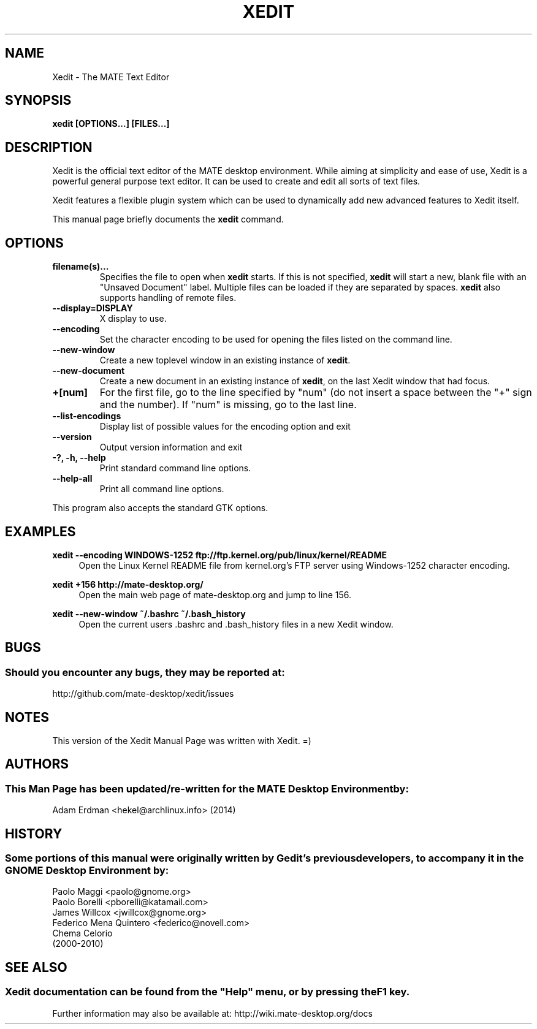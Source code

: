 .\" Man page for Xedit.
.TH XEDIT 1 "29 January 2014" "MATE Desktop Environment"
.\" Please adjust this date when revising the manpage.
.\"
.SH "NAME"
Xedit \- The MATE Text Editor
.SH "SYNOPSIS"
.B xedit [OPTIONS...] [FILES...]
.SH "DESCRIPTION"
Xedit is the official text editor of the MATE desktop environment. While aiming at simplicity and ease of use, Xedit is a powerful general purpose text editor. It can be used to create and edit all sorts of text files.
.PP
Xedit features a flexible plugin system which can be used to dynamically add new advanced features to Xedit itself.
.PP
This manual page briefly documents the \fBxedit\fR command.

.SH "OPTIONS"
.TP
\fBfilename(s)...\fR
Specifies the file to open when \fBxedit\fR starts. If this is not specified, \fBxedit\fR will start a new, blank file with an "Unsaved Document" label. Multiple files can be loaded if they are separated by spaces. \fBxedit\fR also supports handling of remote files.
.TP
\fB\-\-display=DISPLAY\fR
X display to use.
.TP
\fB\-\-encoding\fR
Set the character encoding to be used for opening the files listed on the command line.
.TP
\fB\-\-new\-window\fR
Create a new toplevel window in an existing instance of \fBxedit\fR.
.TP
\fB\-\-new\-document\fR
Create a new document in an existing instance of \fBxedit\fR, on the last Xedit window that had focus.
.TP
\fB+[num]\fR
For the first file, go to the line specified by "num" (do not insert a space between the "+" sign and the number).
If "num" is missing, go to the last line.
.TP
\fB\-\-list-encodings\fR
Display list of possible values for the encoding option and exit
.TP
\fB\-\-version\fR
Output version information and exit
.TP
\fB\-?, \-h, \-\-help\fR
Print standard command line options.
.TP
\fB\-\-help\-all\fR
Print all command line options.
.P
This program also accepts the standard GTK options.

.SH "EXAMPLES"
\fBxedit \-\-encoding WINDOWS-1252 ftp://ftp.kernel.org/pub/linux/kernel/README\fR
.RS 4
Open the Linux Kernel README file from kernel.org's FTP server using Windows-1252 character encoding.
.RE
.PP
\fBxedit +156 http://mate-desktop.org/\fR
.RS 4
Open the main web page of mate-desktop.org and jump to line 156.
.RE
.PP
\fBxedit \-\-new\-window ~/.bashrc ~/.bash_history\fR
.RS 4
Open the current users .bashrc and .bash_history files in a new Xedit window.

.SH "BUGS"
.SS Should you encounter any bugs, they may be reported at: 
http://github.com/mate-desktop/xedit/issues
.SH "NOTES"
This version of the Xedit Manual Page was written with Xedit. =)
.SH "AUTHORS"
.SS This Man Page has been updated/re-written for the MATE Desktop Environment by:
Adam Erdman <hekel@archlinux.info> (2014)
.SH "HISTORY"
.SS Some portions of this manual were originally written by Gedit's previous developers, to accompany it in the GNOME Desktop Environment by:
.nf
Paolo Maggi <paolo@gnome.org>
Paolo Borelli <pborelli@katamail.com>
James Willcox <jwillcox@gnome.org>
Federico Mena Quintero <federico@novell.com>
Chema Celorio
(2000-2010)
.fi
.SH "SEE ALSO"
.SS
Xedit documentation can be found from the "Help" menu, or by pressing the F1 key. 
Further information may also be available at: http://wiki.mate-desktop.org/docs
